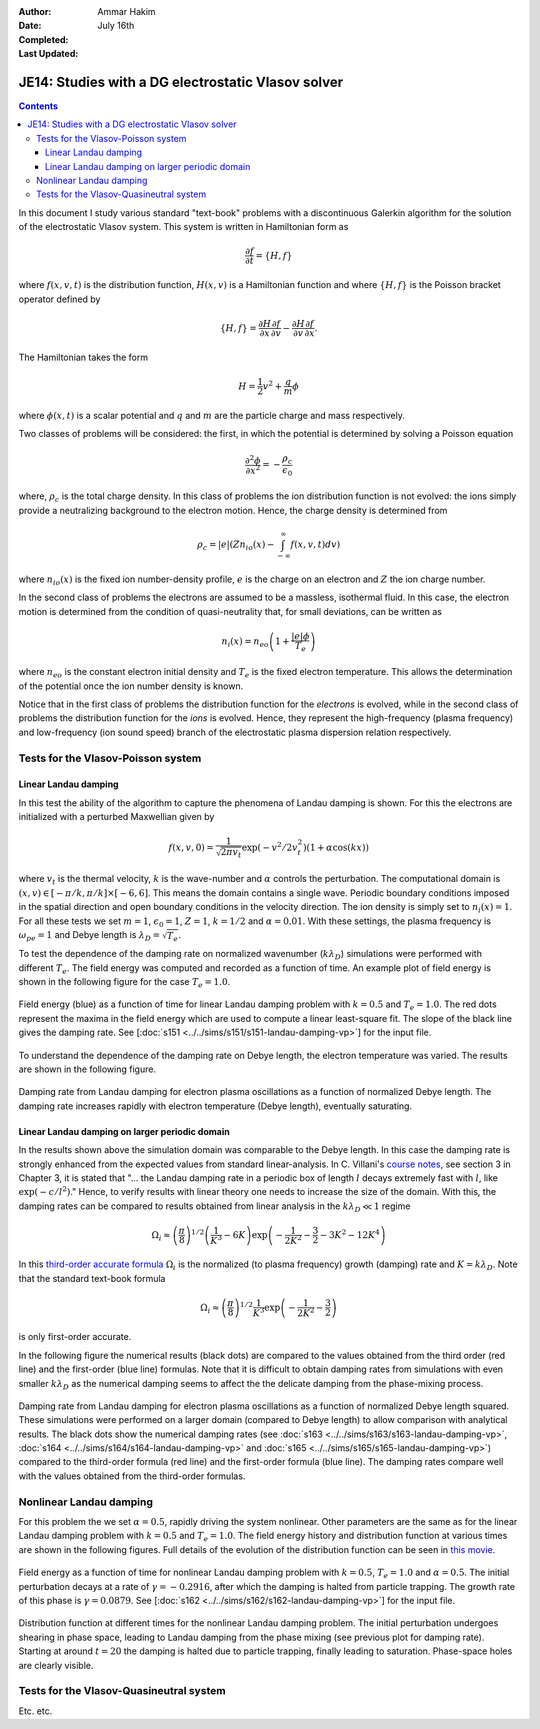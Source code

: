 :Author: Ammar Hakim
:Date: July 16th
:Completed:  
:Last Updated:  

JE14: Studies with a DG electrostatic Vlasov solver
===================================================

.. contents::

In this document I study various standard "text-book" problems with a
discontinuous Galerkin algorithm for the solution of the electrostatic
Vlasov system. This system is written in Hamiltonian form as 

.. math::

  \frac{\partial f}{\partial t} = \{H,f\}

where :math:`f(x,v,t)` is the distribution function, :math:`H(x,v)` is
a Hamiltonian function and where :math:`\{H,f\}` is the Poisson
bracket operator defined by

.. math::

  \{H,f\} = 
  \frac{\partial H}{\partial x}\frac{\partial f}{\partial v} -
  \frac{\partial H}{\partial v}\frac{\partial f}{\partial x}.

The Hamiltonian takes the form

.. math::

  H = \frac{1}{2}v^2 + \frac{q}{m}\phi

where :math:`\phi(x,t)` is a scalar potential and :math:`q` and
:math:`m` are the particle charge and mass respectively. 

Two classes of problems will be considered: the first, in which the
potential is determined by solving a Poisson equation

.. math::

  \frac{\partial^2 \phi}{\partial x^2} = -\frac{\rho_c}{\epsilon_0}

where, :math:`\rho_c` is the total charge density. In this class of
problems the ion distribution function is not evolved: the ions simply
provide a neutralizing background to the electron motion. Hence, the
charge density is determined from

.. math::

 \rho_c = |e| \left(Zn_{io}(x) - \int_{-\infty}^{\infty} f(x,v,t) dv\right)

where :math:`n_{io}(x)` is the fixed ion number-density profile,
:math:`e` is the charge on an electron and :math:`Z` the ion charge
number.

In the second class of problems the electrons are assumed to be a
massless, isothermal fluid. In this case, the electron motion is
determined from the condition of quasi-neutrality that, for small
deviations, can be written as

.. math::

  n_{i}(x) = n_{eo}\left(1 + \frac{|e|\phi}{T_e}\right)

where :math:`n_{eo}` is the constant electron initial density and
:math:`T_e` is the fixed electron temperature. This allows the
determination of the potential once the ion number density is known.

Notice that in the first class of problems the distribution function
for the *electrons* is evolved, while in the second class of problems
the distribution function for the *ions* is evolved. Hence, they
represent the high-frequency (plasma frequency) and low-frequency (ion
sound speed) branch of the electrostatic plasma dispersion relation
respectively.

Tests for the Vlasov-Poisson system
-----------------------------------

Linear Landau damping
+++++++++++++++++++++

In this test the ability of the algorithm to capture the phenomena of
Landau damping is shown. For this the electrons are initialized with a
perturbed Maxwellian given by

.. math::

    f(x,v,0) = \frac{1}{\sqrt{2\pi v_t}} \exp(-v^2/2v_t^2)
    (1+\alpha\cos(kx))

where :math:`v_t` is the thermal velocity, :math:`k` is the
wave-number and :math:`\alpha` controls the perturbation. The
computational domain is :math:`(x,v) \in [-\pi/k,\pi/k] \times
[-6,6]`. This means the domain contains a single wave. Periodic
boundary conditions imposed in the spatial direction and open
boundary conditions in the velocity direction. The ion density is
simply set to :math:`n_i(x) = 1`. For all these tests we set
:math:`m=1`, :math:`\epsilon_0=1`, :math:`Z=1`, :math:`k=1/2` and
:math:`\alpha=0.01`. With these settings, the plasma frequency is
:math:`\omega_{pe}=1` and Debye length is :math:`\lambda_D =
\sqrt{T_e}`.

To test the dependence of the damping rate on normalized wavenumber
(:math:`k\lambda_D`) simulations were performed with different
:math:`T_e`. The field energy was computed and recorded as a function
of time. An example plot of field energy is shown in the following
figure for the case :math:`T_e=1.0`.

.. figure:: s151-field-energy.png
  :width: 100%
  :align: center

  Field energy (blue) as a function of time for linear Landau damping
  problem with :math:`k = 0.5` and :math:`T_e = 1.0`. The red dots
  represent the maxima in the field energy which are used to compute a
  linear least-square fit. The slope of the black line gives the
  damping rate. See [:doc:`s151
  <../../sims/s151/s151-landau-damping-vp>`] for the input file.

To understand the dependence of the damping rate on Debye length, the
electron temperature was varied. The results are shown in the
following figure.

.. figure:: damping-rates-elc-osc.png
  :width: 100%
  :align: center

  Damping rate from Landau damping for electron plasma oscillations as
  a function of normalized Debye length. The damping rate increases
  rapidly with electron temperature (Debye length), eventually
  saturating.

Linear Landau damping on larger periodic domain
+++++++++++++++++++++++++++++++++++++++++++++++

In the results shown above the simulation domain was comparable to the
Debye length. In this case the damping rate is strongly enhanced from
the expected values from standard linear-analysis. In C. Villani's
`course notes
<http://math.univ-lyon1.fr/~villani/Cedrif/pre.Landau.pdf>`_, see
section 3 in Chapter 3, it is stated that "... the Landau damping rate
in a periodic box of length :math:`l` decays extremely fast with
:math:`l`, like :math:`\exp(-c/l^2)`." Hence, to verify results with
linear theory one needs to increase the size of the domain. With this,
the damping rates can be compared to results obtained from linear
analysis in the :math:`k\lambda_D \ll 1` regime

.. math::

  \Omega_i \approx \left(\frac{\pi}{8}\right)^{1/2}
    \left(\frac{1}{K^3} - 6K\right)
    \exp\left(-\frac{1}{2K^2} -\frac{3}{2} - 3K^2 - 12K^4 \right)

In this `third-order accurate formula
<http://www.lle.rochester.edu/media/publications/lle_review/documents/v74/4_74accurate.pdf>`_
:math:`\Omega_i` is the normalized (to plasma frequency) growth
(damping) rate and :math:`K = k\lambda_D`. Note that the standard
text-book formula

.. math::

  \Omega_i \approx \left(\frac{\pi}{8}\right)^{1/2}
    \frac{1}{K^3}
    \exp\left(-\frac{1}{2K^2} -\frac{3}{2}\right)

is only first-order accurate.

In the following figure the numerical results (black dots) are
compared to the values obtained from the third order (red line) and
the first-order (blue line) formulas. Note that it is difficult to
obtain damping rates from simulations with even smaller
:math:`k\lambda_D` as the numerical damping seems to affect the the
delicate damping from the phase-mixing process.

.. figure:: ld-damping-rates-elc-osc.png
  :width: 100%
  :align: center

  Damping rate from Landau damping for electron plasma oscillations as
  a function of normalized Debye length squared. These simulations
  were performed on a larger domain (compared to Debye length) to
  allow comparison with analytical results. The black dots show the
  numerical damping rates (see :doc:`s163
  <../../sims/s163/s163-landau-damping-vp>`, :doc:`s164
  <../../sims/s164/s164-landau-damping-vp>` and :doc:`s165
  <../../sims/s165/s165-landau-damping-vp>`) compared to the
  third-order formula (red line) and the first-order formula (blue
  line). The damping rates compare well with the values obtained from
  the third-order formulas.

Nonlinear Landau damping
------------------------

For this problem the we set :math:`\alpha = 0.5`, rapidly driving the
system nonlinear. Other parameters are the same as for the linear
Landau damping problem with :math:`k=0.5` and :math:`T_e=1.0`. The
field energy history and distribution function at various times are
shown in the following figures. Full details of the evolution of the
distribution function can be seen in `this movie
<../../_static/s162-distf.mov>`_.

.. figure:: s162-field-energy.png
  :width: 100%
  :align: center

  Field energy as a function of time for nonlinear Landau damping
  problem with :math:`k = 0.5`, :math:`T_e = 1.0` and
  :math:`\alpha=0.5`. The initial perturbation decays at a rate of
  :math:`\gamma = -0.2916`, after which the damping is halted from
  particle trapping. The growth rate of this phase is :math:`\gamma =
  0.0879`. See [:doc:`s162 <../../sims/s162/s162-landau-damping-vp>`]
  for the input file.

.. figure:: s162-landau-damping-vp_distf.png
  :width: 100%
  :align: center

  Distribution function at different times for the nonlinear Landau
  damping problem. The initial perturbation undergoes shearing in
  phase space, leading to Landau damping from the phase mixing (see
  previous plot for damping rate). Starting at around :math:`t=20` the
  damping is halted due to particle trapping, finally leading to
  saturation. Phase-space holes are clearly visible.

Tests for the Vlasov-Quasineutral system
----------------------------------------

Etc. etc.
